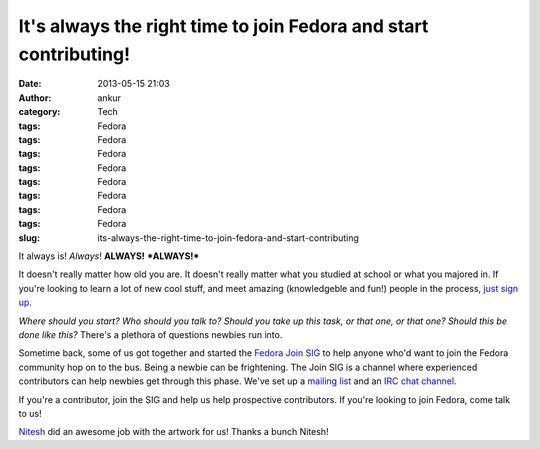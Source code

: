It's always the right time to join Fedora and start contributing!
#################################################################
:date: 2013-05-15 21:03
:author: ankur
:category: Tech
:tags: Fedora
:tags: Fedora
:tags: Fedora
:tags: Fedora
:tags: Fedora
:tags: Fedora
:tags: Fedora
:tags: Fedora
:slug: its-always-the-right-time-to-join-fedora-and-start-contributing

It always is! *Always*! **ALWAYS!** ***ALWAYS!***

It doesn't really matter how old you are. It doesn't really matter what
you studied at school or what you majored in. If you're looking to learn
a lot of new cool stuff, and meet amazing (knowledgeble and fun!) people
in the process, `just sign up`_.

|s1|

*Where should you start? Who should you talk to? Should you take up this
task, or that one, or that one? Should this be done like this?* There's
a plethora of questions newbies run into.

|s2|

Sometime back, some of us got together and started the `Fedora Join
SIG`_ to help anyone who'd want to join the Fedora community hop on to
the bus. Being a newbie can be frightening. The Join SIG is a channel
where experienced contributors can help newbies get through this phase.
We've set up a `mailing list`_ and an `IRC chat channel`_.

|s3|

If you're a contributor, join the SIG and help us help prospective
contributors. If you're looking to join Fedora, come talk to us!

`Nitesh`_ did an awesome job with the artwork for us! Thanks a bunch
Nitesh!

.. _just sign up: http://join.fedoraproject.org/
.. _Fedora Join SIG: https://fedoraproject.org/wiki/Fedora_Join_SIG
.. _mailing list: https://lists.fedoraproject.org/mailman/listinfo/fedora-join
.. _IRC chat channel: http://webchat.freenode.net/?channels=#fedora-join
.. _Nitesh: https://fedoraproject.org/wiki/User:Niteshnarayan

.. |s1| image:: http://ankursinha.in/wp/wp-content/uploads/2013/05/s1-300x265.png
   :target: http://ankursinha.in/wp/wp-content/uploads/2013/05/s1.png
.. |s2| image:: http://ankursinha.in/wp/wp-content/uploads/2013/05/s2-300x265.png
   :target: http://ankursinha.in/wp/wp-content/uploads/2013/05/s2.png
.. |s3| image:: http://ankursinha.in/wp/wp-content/uploads/2013/05/s3-300x265.png
   :target: http://ankursinha.in/wp/wp-content/uploads/2013/05/s3.png
